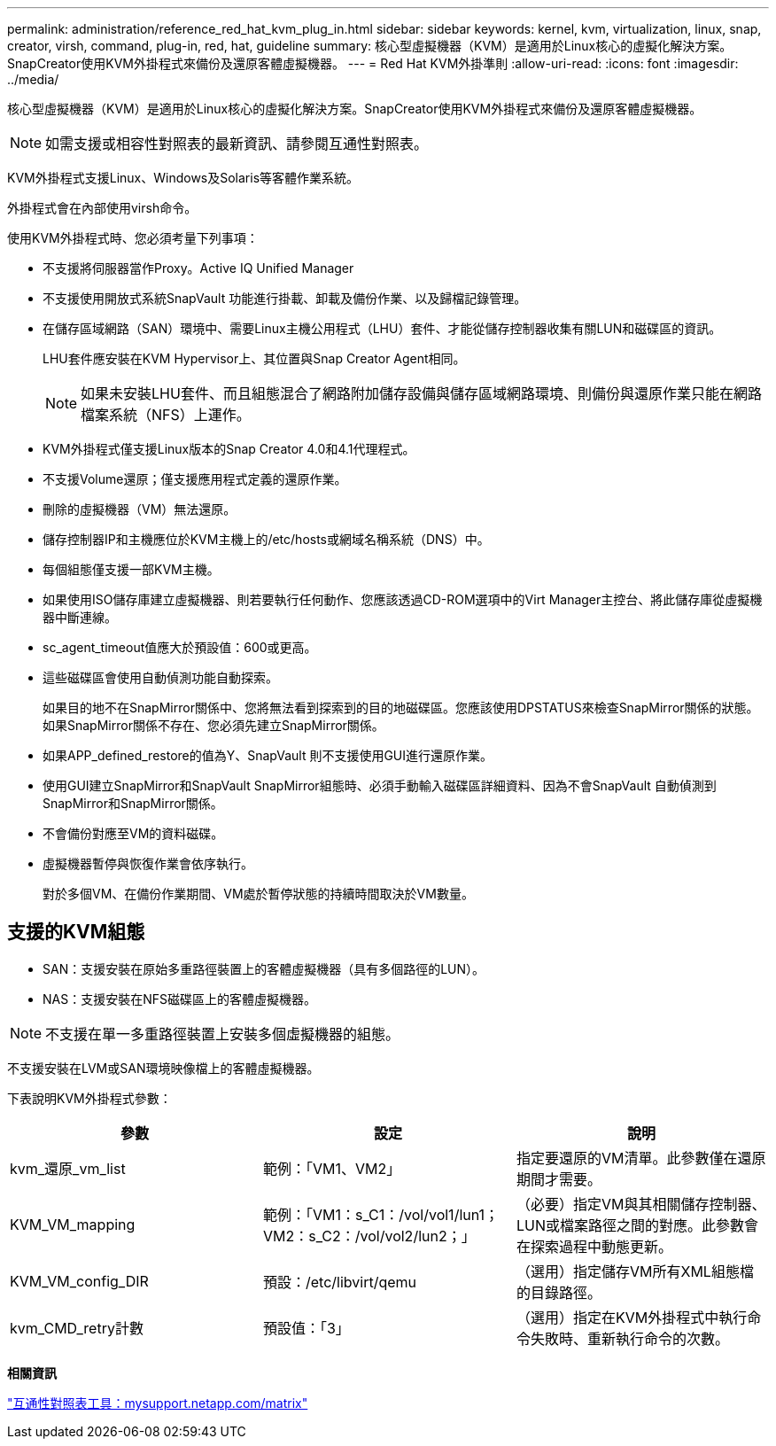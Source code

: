 ---
permalink: administration/reference_red_hat_kvm_plug_in.html 
sidebar: sidebar 
keywords: kernel, kvm, virtualization, linux, snap, creator, virsh, command, plug-in, red, hat, guideline 
summary: 核心型虛擬機器（KVM）是適用於Linux核心的虛擬化解決方案。SnapCreator使用KVM外掛程式來備份及還原客體虛擬機器。 
---
= Red Hat KVM外掛準則
:allow-uri-read: 
:icons: font
:imagesdir: ../media/


[role="lead"]
核心型虛擬機器（KVM）是適用於Linux核心的虛擬化解決方案。SnapCreator使用KVM外掛程式來備份及還原客體虛擬機器。


NOTE: 如需支援或相容性對照表的最新資訊、請參閱互通性對照表。

KVM外掛程式支援Linux、Windows及Solaris等客體作業系統。

外掛程式會在內部使用virsh命令。

使用KVM外掛程式時、您必須考量下列事項：

* 不支援將伺服器當作Proxy。Active IQ Unified Manager
* 不支援使用開放式系統SnapVault 功能進行掛載、卸載及備份作業、以及歸檔記錄管理。
* 在儲存區域網路（SAN）環境中、需要Linux主機公用程式（LHU）套件、才能從儲存控制器收集有關LUN和磁碟區的資訊。
+
LHU套件應安裝在KVM Hypervisor上、其位置與Snap Creator Agent相同。

+

NOTE: 如果未安裝LHU套件、而且組態混合了網路附加儲存設備與儲存區域網路環境、則備份與還原作業只能在網路檔案系統（NFS）上運作。

* KVM外掛程式僅支援Linux版本的Snap Creator 4.0和4.1代理程式。
* 不支援Volume還原；僅支援應用程式定義的還原作業。
* 刪除的虛擬機器（VM）無法還原。
* 儲存控制器IP和主機應位於KVM主機上的/etc/hosts或網域名稱系統（DNS）中。
* 每個組態僅支援一部KVM主機。
* 如果使用ISO儲存庫建立虛擬機器、則若要執行任何動作、您應該透過CD-ROM選項中的Virt Manager主控台、將此儲存庫從虛擬機器中斷連線。
* sc_agent_timeout值應大於預設值：600或更高。
* 這些磁碟區會使用自動偵測功能自動探索。
+
如果目的地不在SnapMirror關係中、您將無法看到探索到的目的地磁碟區。您應該使用DPSTATUS來檢查SnapMirror關係的狀態。如果SnapMirror關係不存在、您必須先建立SnapMirror關係。

* 如果APP_defined_restore的值為Y、SnapVault 則不支援使用GUI進行還原作業。
* 使用GUI建立SnapMirror和SnapVault SnapMirror組態時、必須手動輸入磁碟區詳細資料、因為不會SnapVault 自動偵測到SnapMirror和SnapMirror關係。
* 不會備份對應至VM的資料磁碟。
* 虛擬機器暫停與恢復作業會依序執行。
+
對於多個VM、在備份作業期間、VM處於暫停狀態的持續時間取決於VM數量。





== 支援的KVM組態

* SAN：支援安裝在原始多重路徑裝置上的客體虛擬機器（具有多個路徑的LUN）。
* NAS：支援安裝在NFS磁碟區上的客體虛擬機器。



NOTE: 不支援在單一多重路徑裝置上安裝多個虛擬機器的組態。

不支援安裝在LVM或SAN環境映像檔上的客體虛擬機器。

下表說明KVM外掛程式參數：

|===
| 參數 | 設定 | 說明 


 a| 
kvm_還原_vm_list
 a| 
範例：「VM1、VM2」
 a| 
指定要還原的VM清單。此參數僅在還原期間才需要。



 a| 
KVM_VM_mapping
 a| 
範例：「VM1：s_C1：/vol/vol1/lun1；VM2：s_C2：/vol/vol2/lun2；」
 a| 
（必要）指定VM與其相關儲存控制器、LUN或檔案路徑之間的對應。此參數會在探索過程中動態更新。



 a| 
KVM_VM_config_DIR
 a| 
預設：/etc/libvirt/qemu
 a| 
（選用）指定儲存VM所有XML組態檔的目錄路徑。



 a| 
kvm_CMD_retry計數
 a| 
預設值：「3」
 a| 
（選用）指定在KVM外掛程式中執行命令失敗時、重新執行命令的次數。

|===
*相關資訊*

http://mysupport.netapp.com/matrix["互通性對照表工具：mysupport.netapp.com/matrix"]
